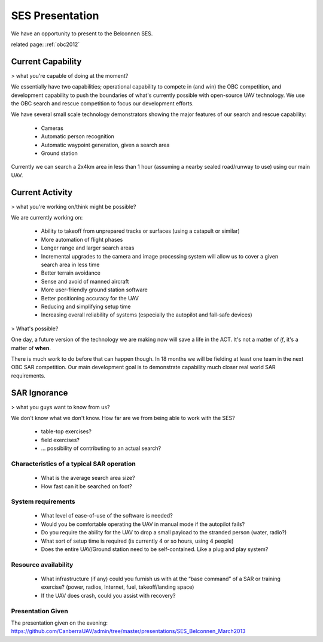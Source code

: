 SES Presentation
================

We have an opportunity to present to the Belconnen SES.

related page: :ref:`obc2012`

Current Capability
------------------

> what you're capable of doing at the moment?

We essentially have two capabilities; operational capability to compete in (and win) the OBC competition, and development capability to push the boundaries of what's currently possible with open-source UAV technology. We use the OBC search and rescue competition to focus our development efforts.

We have several small scale technology demonstrators showing the major features of our search and rescue capability:

 * Cameras
 * Automatic person recognition
 * Automatic waypoint generation, given a search area
 * Ground station

Currently we can search a 2x4km area in less than 1 hour (assuming a nearby sealed road/runway to use) using our main UAV.

Current Activity
----------------

> what you're working on/think might be possible?

We are currently working on:

 * Ability to takeoff from unprepared tracks or surfaces (using a catapult or similar)
 * More automation of flight phases
 * Longer range and larger search areas
 * Incremental upgrades to the camera and image processing system will allow us to cover a given search area in less time
 * Better terrain avoidance
 * Sense and avoid of manned aircraft
 * More user-friendly ground station software
 * Better positioning accuracy for the UAV
 * Reducing and simplifying setup time
 * Increasing overall reliability of systems (especially the autopilot and fail-safe devices)

> What's possible?

One day, a future version of the technology we are making now will save a life in the ACT. It's not a matter of *if*, it's a matter of **when**.

There is much work to do before that can happen though. In 18 months we will be fielding at least one team in the next OBC SAR competition. Our main development goal is to demonstrate capability much closer real world SAR requirements.

SAR Ignorance
-------------

> what you guys want to know from us?

We don't know what we don't know. How far are we from being able to work with the SES?

 * table-top exercises?
 * field exercises?
 * ... possibility of contributing to an actual search?

Characteristics of a typical SAR operation
^^^^^^^^^^^^^^^^^^^^^^^^^^^^^^^^^^^^^^^^^^
 * What is the average search area size?
 * How fast can it be searched on foot?

System requirements
^^^^^^^^^^^^^^^^^^^
 * What level of ease-of-use of the software is needed?
 * Would you be comfortable operating the UAV in manual mode if the autopilot fails?
 * Do you require the ability for the UAV to drop a small payload to the stranded person (water, radio?)
 * What sort of setup time is required (is currently 4 or so hours, using 4 people)
 * Does the entire UAV/Ground station need to be self-contained. Like a plug and play system?

Resource availability
^^^^^^^^^^^^^^^^^^^^^
 * What infrastructure (if any) could you furnish us with at the “base command” of a SAR or training exercise? (power, radios, Internet, fuel, takeoff/landing space)
 * If the UAV does crash, could you assist with recovery?

Presentation Given
^^^^^^^^^^^^^^^^^^

The presentation given on the evening: https://github.com/CanberraUAV/admin/tree/master/presentations/SES_Belconnen_March2013